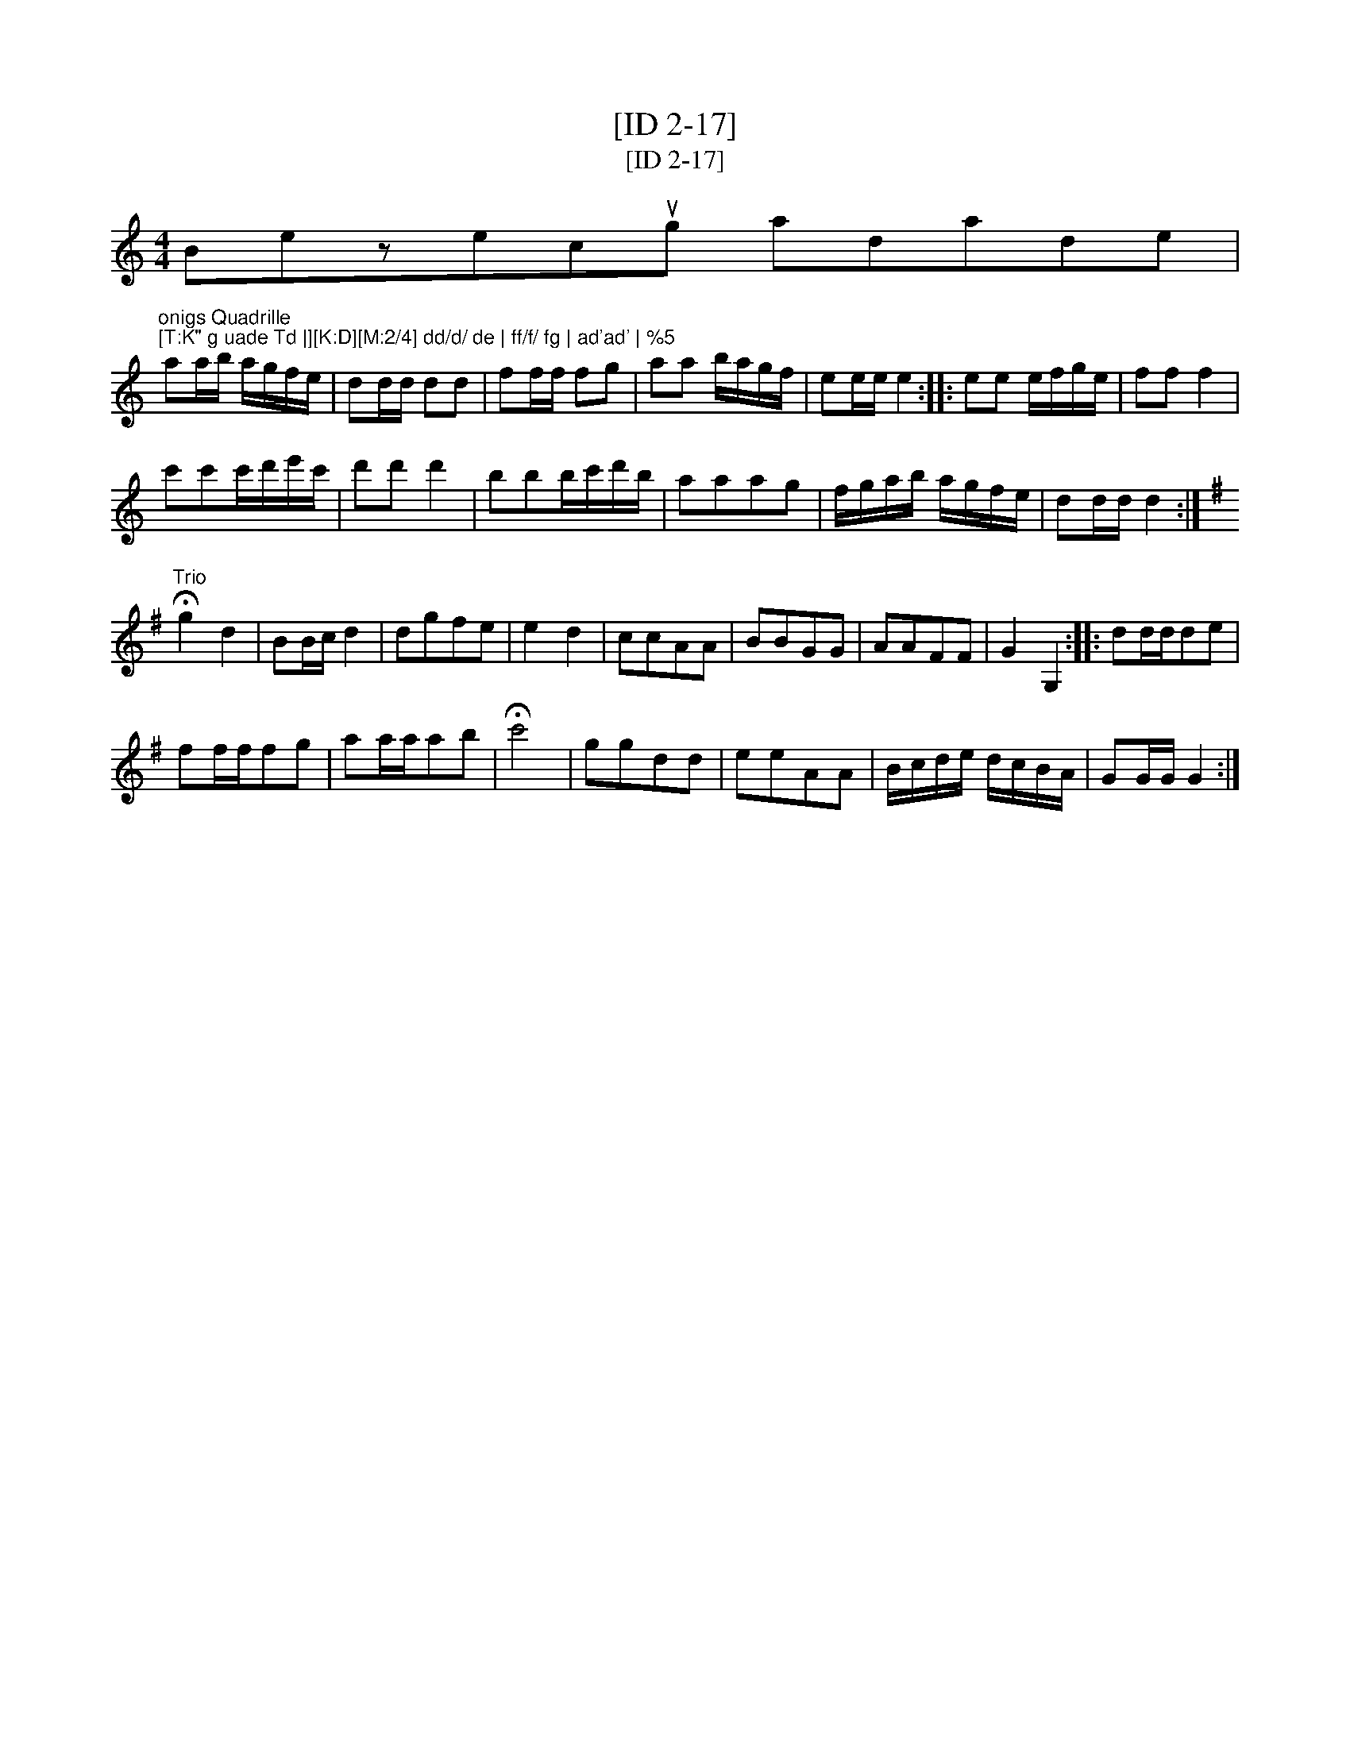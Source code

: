 X:1
T:[ID 2-17]
T:[ID 2-17]
L:1/8
M:4/4
K:C
V:1 treble 
V:1
 Bezecug adade |"^onigs Quadrille\n[T:K\" g uade Td |][K:D][M:2/4] dd/d/ de | ff/f/ fg | ad'ad' | %5
 aa/b/ a/g/f/e/ | dd/d/ dd | ff/f/ fg | aa b/a/g/f/ | ee/e/ e2 :: ee e/f/g/e/ | ff f2 | %12
 c'c'c'/d'/e'/c'/ | d'd' d'2 | bbb/c'/d'/b/ | aaag | f/g/a/b/ a/g/f/e/ | dd/d/ d2 :| %18
[K:G]"^Trio" !fermata!g2 d2 | BB/c/ d2 | dgfe | e2 d2 | ccAA | BBGG | AAFF | G2 G,2 :: dd/d/de | %27
 ff/f/fg | aa/a/ab | !fermata!c'4 | ggdd | eeAA | B/c/d/e/ d/c/B/A/ | GG/G/ G2 :| %34

